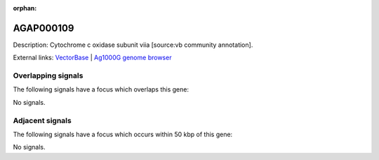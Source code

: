 :orphan:

AGAP000109
=============





Description: Cytochrome c oxidase subunit viia [source:vb community annotation].

External links:
`VectorBase <https://www.vectorbase.org/Anopheles_gambiae/Gene/Summary?g=AGAP000109>`_ |
`Ag1000G genome browser <https://www.malariagen.net/apps/ag1000g/phase1-AR3/index.html?genome_region=X:1792391-1793512#genomebrowser>`_

Overlapping signals
-------------------

The following signals have a focus which overlaps this gene:



No signals.



Adjacent signals
----------------

The following signals have a focus which occurs within 50 kbp of this gene:



No signals.


